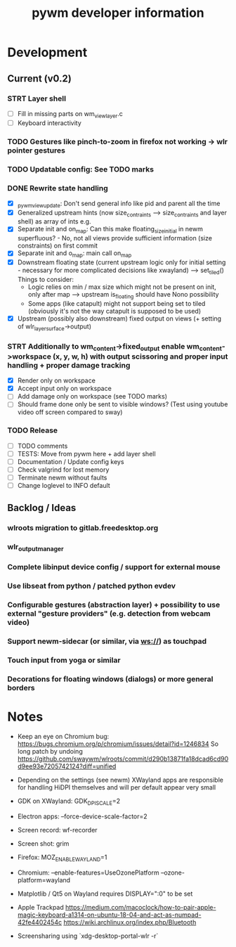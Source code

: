 #+TITLE: pywm developer information

* Development
** Current (v0.2)

*** STRT Layer shell
- [ ] Fill in missing parts on wm_view_layer.c
- [ ] Keyboard interactivity

*** TODO Gestures like pinch-to-zoom in firefox not working -> wlr pointer gestures
*** TODO Updatable config: See TODO marks

*** DONE Rewrite state handling
- [X] _pywm_view_update: Don't send general info like pid and parent all the time
- [X] Generalized upstream hints (now size_contraints --> size_contraints and layer shell) as array of ints e.g.
- [X] Separate init and on_map: Can this make floating_size_initial in newm superfluous? - No, not all views provide sufficient information (size constraints) on first commit
- [X] Separate init and o_map: main call on_map
- [X] Downstream floating state (current upstream logic only for initial setting - necessary for more complicated decisions like xwayland) --> set_tiled()
  Things to consider:
  - Logic relies on min / max size which might not be present on init, only after map --> upstream is_floating should have Nono possibility
  - Some apps (like catapult) might not support being set to tiled (obviously it's not the way catapult is supposed to be used)
- [X] Upstream (possibly also downstream) fixed output on views (+ setting of wlr_layer_surface->output)

*** STRT Additionally to wm_content->fixed_output enable wm_content->workspace (x, y, w, h) with output scissoring and proper input handling + proper damage tracking
- [X] Render only on workspace
- [X] Accept input only on workspace
- [ ] Add damage only on workspace (see TODO marks)
- [ ] Should frame done only be sent to visible windows? (Test using youtube video off screen compared to sway)


*** TODO Release
- [ ] TODO comments
- [ ] TESTS: Move from pywm here + add layer shell
- [ ] Documentation / Update config keys
- [ ] Check valgrind for lost memory
- [ ] Terminate newm without faults
- [ ] Change loglevel to INFO default

** Backlog / Ideas
*** wlroots migration to gitlab.freedesktop.org
*** wlr_output_manager
*** Complete libinput device config / support for external mouse
*** Use libseat from python / patched python evdev
*** Configurable gestures (abstraction layer) + possibility to use external "gesture providers" (e.g. detection from webcam video)
*** Support newm-sidecar (or similar, via ws://) as touchpad
*** Touch input from yoga or similar
*** Decorations for floating windows (dialogs) or more general borders


* Notes
- Keep an eye on Chromium bug: https://bugs.chromium.org/p/chromium/issues/detail?id=1246834 So long patch by undoing https://github.com/swaywm/wlroots/commit/d290b13871fa18dcad6cd90d9ee93e7205742124?diff=unified

- Depending on the settings (see newm) XWayland apps are responsible for handling HiDPI themselves and will per default appear very small
- GDK on XWayland: GDK_DPI_SCALE=2
- Electron apps: --force-device-scale-factor=2

- Screen record: wf-recorder
- Screen shot: grim
- Firefox: MOZ_ENABLE_WAYLAND=1
- Chromium: --enable-features=UseOzonePlatform --ozone-platform=wayland
- Matplotlib / Qt5 on Wayland requires DISPLAY=":0" to be set
- Apple Trackpad
        https://medium.com/macoclock/how-to-pair-apple-magic-keyboard-a1314-on-ubuntu-18-04-and-act-as-numpad-42fe4402454c
        https://wiki.archlinux.org/index.php/Bluetooth

- Screensharing using `xdg-desktop-portal-wlr -r`
